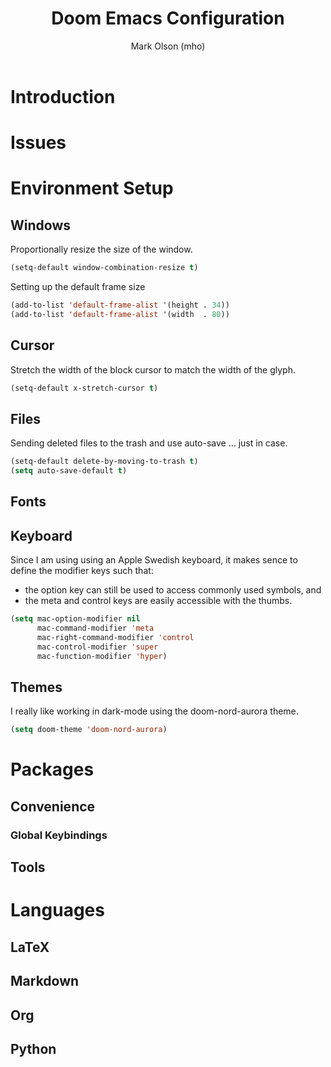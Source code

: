#+title: Doom Emacs Configuration
#+author: Mark Olson (mho)
#+startup: fold

* Introduction
* Issues
* Environment Setup
** Windows
Proportionally resize the size of the window.
#+begin_src emacs-lisp
(setq-default window-combination-resize t)
#+end_src

Setting up the default frame size
#+begin_src emacs-lisp
(add-to-list 'default-frame-alist '(height . 34))
(add-to-list 'default-frame-alist '(width  . 80))
#+end_src
** Cursor
Stretch the width of the block cursor to match the width of the glyph.
#+begin_src emacs-lisp
(setq-default x-stretch-cursor t)
#+end_src
** Files
Sending deleted files to the trash and use auto-save ... just in case.
#+begin_src emacs-lisp
(setq-default delete-by-moving-to-trash t)
(setq auto-save-default t)
#+end_src
** Fonts
** Keyboard
Since I am using using an Apple Swedish keyboard, it makes sence to define
the modifier keys such that:
- the option key can still be used to access commonly used symbols, and
- the meta and control keys are easily accessible with the thumbs.
#+begin_src emacs-lisp
(setq mac-option-modifier nil
      mac-command-modifier 'meta
      mac-right-command-modifier 'control
      mac-control-modifier 'super
      mac-function-modifier 'hyper)
#+end_src
** Themes
I really like working in dark-mode using the doom-nord-aurora theme.
#+begin_src emacs-lisp
(setq doom-theme 'doom-nord-aurora)
#+end_src
* Packages
** Convenience
*** Global Keybindings
** Tools
* Languages
** LaTeX
** Markdown
** Org
** Python
